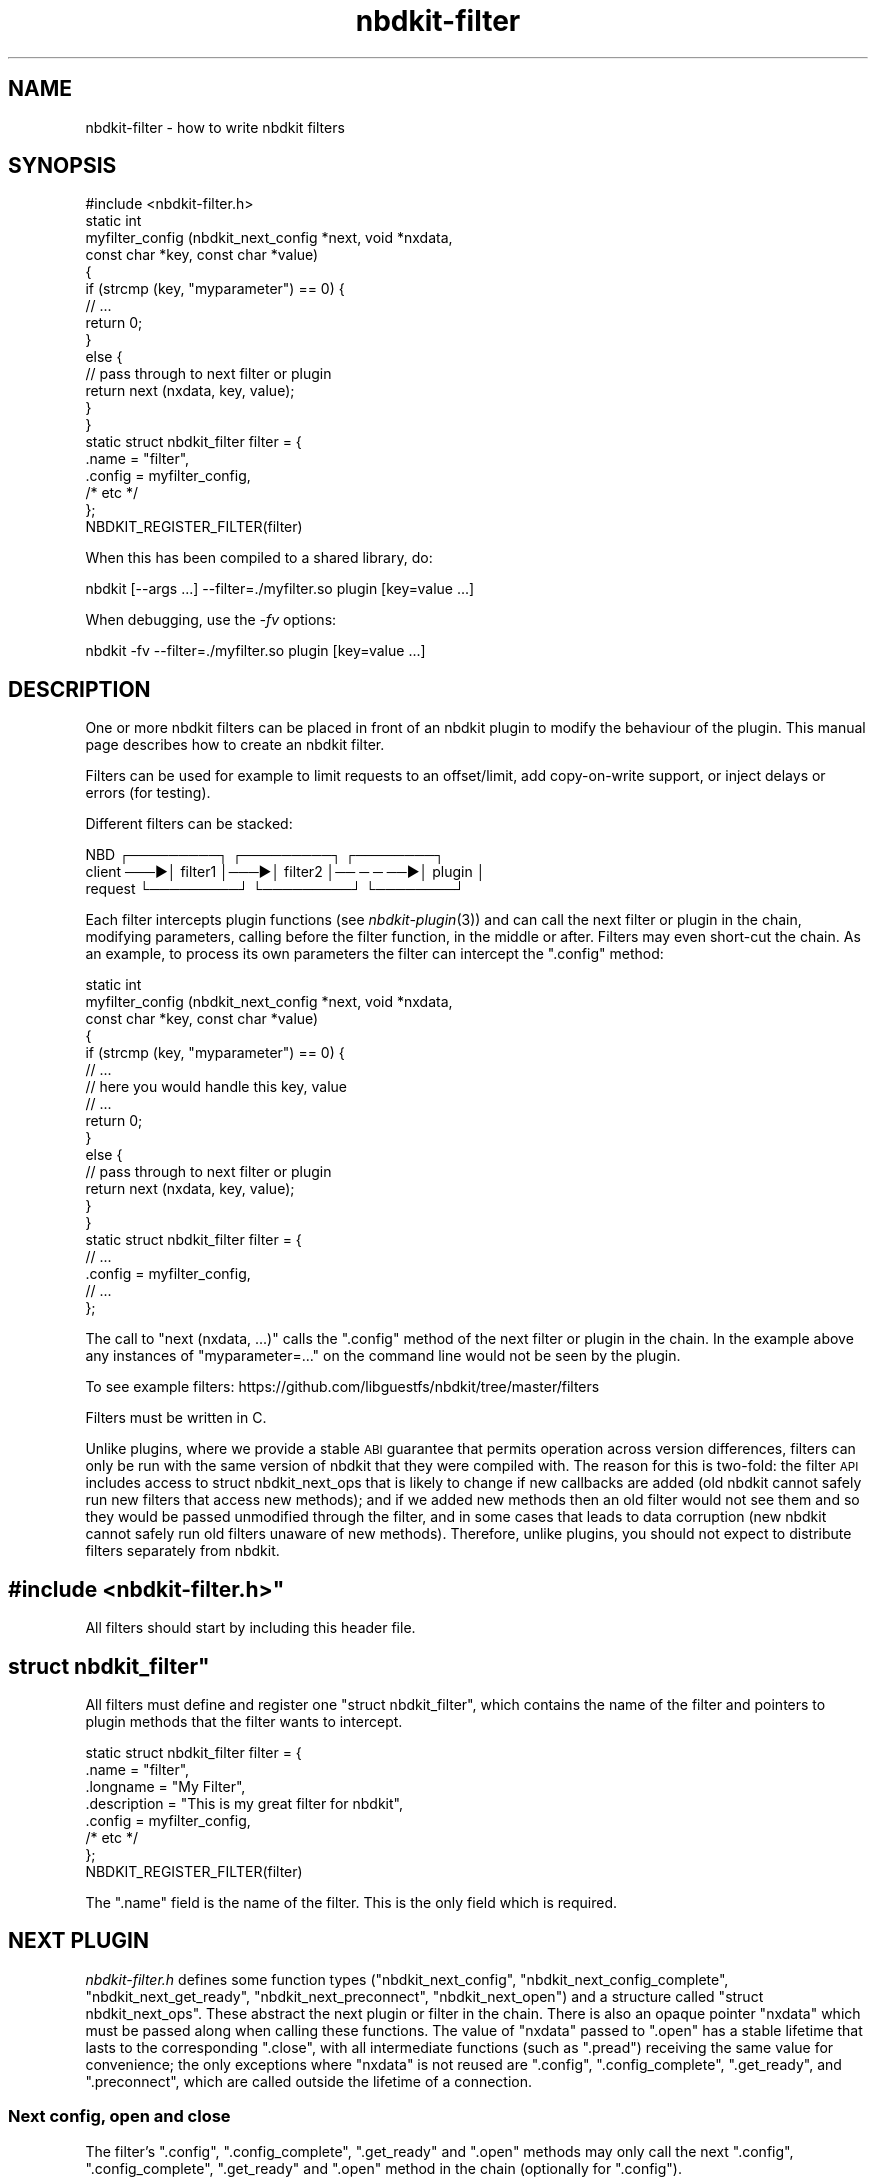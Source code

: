 .\" Automatically generated by Podwrapper::Man 1.21.8 (Pod::Simple 3.35)
.\"
.\" Standard preamble:
.\" ========================================================================
.de Sp \" Vertical space (when we can't use .PP)
.if t .sp .5v
.if n .sp
..
.de Vb \" Begin verbatim text
.ft CW
.nf
.ne \\$1
..
.de Ve \" End verbatim text
.ft R
.fi
..
.\" Set up some character translations and predefined strings.  \*(-- will
.\" give an unbreakable dash, \*(PI will give pi, \*(L" will give a left
.\" double quote, and \*(R" will give a right double quote.  \*(C+ will
.\" give a nicer C++.  Capital omega is used to do unbreakable dashes and
.\" therefore won't be available.  \*(C` and \*(C' expand to `' in nroff,
.\" nothing in troff, for use with C<>.
.tr \(*W-
.ds C+ C\v'-.1v'\h'-1p'\s-2+\h'-1p'+\s0\v'.1v'\h'-1p'
.ie n \{\
.    ds -- \(*W-
.    ds PI pi
.    if (\n(.H=4u)&(1m=24u) .ds -- \(*W\h'-12u'\(*W\h'-12u'-\" diablo 10 pitch
.    if (\n(.H=4u)&(1m=20u) .ds -- \(*W\h'-12u'\(*W\h'-8u'-\"  diablo 12 pitch
.    ds L" ""
.    ds R" ""
.    ds C` ""
.    ds C' ""
'br\}
.el\{\
.    ds -- \|\(em\|
.    ds PI \(*p
.    ds L" ``
.    ds R" ''
.    ds C`
.    ds C'
'br\}
.\"
.\" Escape single quotes in literal strings from groff's Unicode transform.
.ie \n(.g .ds Aq \(aq
.el       .ds Aq '
.\"
.\" If the F register is >0, we'll generate index entries on stderr for
.\" titles (.TH), headers (.SH), subsections (.SS), items (.Ip), and index
.\" entries marked with X<> in POD.  Of course, you'll have to process the
.\" output yourself in some meaningful fashion.
.\"
.\" Avoid warning from groff about undefined register 'F'.
.de IX
..
.if !\nF .nr F 0
.if \nF>0 \{\
.    de IX
.    tm Index:\\$1\t\\n%\t"\\$2"
..
.    if !\nF==2 \{\
.        nr % 0
.        nr F 2
.    \}
.\}
.\" ========================================================================
.\"
.IX Title "nbdkit-filter 3"
.TH nbdkit-filter 3 "2020-06-10" "nbdkit-1.21.8" "NBDKIT"
.\" For nroff, turn off justification.  Always turn off hyphenation; it makes
.\" way too many mistakes in technical documents.
.if n .ad l
.nh
.SH "NAME"
nbdkit\-filter \- how to write nbdkit filters
.SH "SYNOPSIS"
.IX Header "SYNOPSIS"
.Vb 1
\& #include <nbdkit\-filter.h>
\& 
\& static int
\& myfilter_config (nbdkit_next_config *next, void *nxdata,
\&                  const char *key, const char *value)
\& {
\&   if (strcmp (key, "myparameter") == 0) {
\&     // ...
\&     return 0;
\&   }
\&   else {
\&     // pass through to next filter or plugin
\&     return next (nxdata, key, value);
\&   }
\& }
\& 
\& static struct nbdkit_filter filter = {
\&   .name              = "filter",
\&   .config            = myfilter_config,
\&   /* etc */
\& };
\& 
\& NBDKIT_REGISTER_FILTER(filter)
.Ve
.PP
When this has been compiled to a shared library, do:
.PP
.Vb 1
\& nbdkit [\-\-args ...] \-\-filter=./myfilter.so plugin [key=value ...]
.Ve
.PP
When debugging, use the \fI\-fv\fR options:
.PP
.Vb 1
\& nbdkit \-fv \-\-filter=./myfilter.so plugin [key=value ...]
.Ve
.SH "DESCRIPTION"
.IX Header "DESCRIPTION"
One or more nbdkit filters can be placed in front of an nbdkit plugin
to modify the behaviour of the plugin.  This manual page describes how
to create an nbdkit filter.
.PP
Filters can be used for example to limit requests to an offset/limit,
add copy-on-write support, or inject delays or errors (for testing).
.PP
Different filters can be stacked:
.PP
.Vb 3
\&     NBD     ┌─────────┐    ┌─────────┐          ┌────────┐
\&  client ───▶│ filter1 │───▶│ filter2 │── ─ ─ ──▶│ plugin │
\& request     └─────────┘    └─────────┘          └────────┘
.Ve
.PP
Each filter intercepts plugin functions (see \fInbdkit\-plugin\fR\|(3)) and
can call the next filter or plugin in the chain, modifying parameters,
calling before the filter function, in the middle or after.  Filters
may even short-cut the chain.  As an example, to process its own
parameters the filter can intercept the \f(CW\*(C`.config\*(C'\fR method:
.PP
.Vb 10
\& static int
\& myfilter_config (nbdkit_next_config *next, void *nxdata,
\&                  const char *key, const char *value)
\& {
\&   if (strcmp (key, "myparameter") == 0) {
\&     // ...
\&     // here you would handle this key, value
\&     // ...
\&     return 0;
\&   }
\&   else {
\&     // pass through to next filter or plugin
\&     return next (nxdata, key, value);
\&   }
\& }
\& 
\& static struct nbdkit_filter filter = {
\&   // ...
\&   .config            = myfilter_config,
\&   // ...
\& };
.Ve
.PP
The call to \f(CW\*(C`next (nxdata, ...)\*(C'\fR calls the \f(CW\*(C`.config\*(C'\fR method of the
next filter or plugin in the chain.  In the example above any
instances of \f(CW\*(C`myparameter=...\*(C'\fR on the command line would not be seen
by the plugin.
.PP
To see example filters:
https://github.com/libguestfs/nbdkit/tree/master/filters
.PP
Filters must be written in C.
.PP
Unlike plugins, where we provide a stable \s-1ABI\s0 guarantee that permits
operation across version differences, filters can only be run with the
same version of nbdkit that they were compiled with.  The reason for
this is two-fold: the filter \s-1API\s0 includes access to struct
nbdkit_next_ops that is likely to change if new callbacks are added
(old nbdkit cannot safely run new filters that access new methods);
and if we added new methods then an old filter would not see them and
so they would be passed unmodified through the filter, and in some
cases that leads to data corruption (new nbdkit cannot safely run old
filters unaware of new methods).  Therefore, unlike plugins, you
should not expect to distribute filters separately from nbdkit.
.ie n .SH """#include <nbdkit\-filter.h>"""
.el .SH "\f(CW#include <nbdkit\-filter.h>\fP"
.IX Header "#include <nbdkit-filter.h>"
All filters should start by including this header file.
.ie n .SH """struct nbdkit_filter"""
.el .SH "\f(CWstruct nbdkit_filter\fP"
.IX Header "struct nbdkit_filter"
All filters must define and register one \f(CW\*(C`struct nbdkit_filter\*(C'\fR,
which contains the name of the filter and pointers to plugin methods
that the filter wants to intercept.
.PP
.Vb 7
\& static struct nbdkit_filter filter = {
\&   .name              = "filter",
\&   .longname          = "My Filter",
\&   .description       = "This is my great filter for nbdkit",
\&   .config            = myfilter_config,
\&   /* etc */
\& };
\& 
\& NBDKIT_REGISTER_FILTER(filter)
.Ve
.PP
The \f(CW\*(C`.name\*(C'\fR field is the name of the filter.  This is the only field
which is required.
.SH "NEXT PLUGIN"
.IX Header "NEXT PLUGIN"
\&\fInbdkit\-filter.h\fR defines some function types (\f(CW\*(C`nbdkit_next_config\*(C'\fR,
\&\f(CW\*(C`nbdkit_next_config_complete\*(C'\fR, \f(CW\*(C`nbdkit_next_get_ready\*(C'\fR,
\&\f(CW\*(C`nbdkit_next_preconnect\*(C'\fR, \f(CW\*(C`nbdkit_next_open\*(C'\fR) and a structure called
\&\f(CW\*(C`struct nbdkit_next_ops\*(C'\fR.  These abstract the next plugin or filter
in the chain.  There is also an opaque pointer \f(CW\*(C`nxdata\*(C'\fR which must be
passed along when calling these functions.  The value of \f(CW\*(C`nxdata\*(C'\fR
passed to \f(CW\*(C`.open\*(C'\fR has a stable lifetime that lasts to the
corresponding \f(CW\*(C`.close\*(C'\fR, with all intermediate functions (such as
\&\f(CW\*(C`.pread\*(C'\fR) receiving the same value for convenience; the only
exceptions where \f(CW\*(C`nxdata\*(C'\fR is not reused are \f(CW\*(C`.config\*(C'\fR,
\&\f(CW\*(C`.config_complete\*(C'\fR, \f(CW\*(C`.get_ready\*(C'\fR, and \f(CW\*(C`.preconnect\*(C'\fR, which are
called outside the lifetime of a connection.
.SS "Next config, open and close"
.IX Subsection "Next config, open and close"
The filter’s \f(CW\*(C`.config\*(C'\fR, \f(CW\*(C`.config_complete\*(C'\fR, \f(CW\*(C`.get_ready\*(C'\fR and
\&\f(CW\*(C`.open\*(C'\fR methods may only call the next \f(CW\*(C`.config\*(C'\fR,
\&\f(CW\*(C`.config_complete\*(C'\fR, \f(CW\*(C`.get_ready\*(C'\fR and \f(CW\*(C`.open\*(C'\fR method in the chain
(optionally for \f(CW\*(C`.config\*(C'\fR).
.PP
The filter’s \f(CW\*(C`.close\*(C'\fR method is called when an old connection closed,
and this has no \f(CW\*(C`next\*(C'\fR parameter because it cannot be
short-circuited.
.ie n .SS """next_ops"""
.el .SS "\f(CWnext_ops\fP"
.IX Subsection "next_ops"
The filter’s other methods like \f(CW\*(C`.prepare\*(C'\fR, \f(CW\*(C`.get_size\*(C'\fR, \f(CW\*(C`.pread\*(C'\fR
etc ― always called in the context of a connection ― are passed a
pointer to \f(CW\*(C`struct nbdkit_next_ops\*(C'\fR which contains a comparable set
of accessors to plugin methods that can be called during a connection.
The \f(CW\*(C`next_ops\*(C'\fR parameter is stable between \f(CW\*(C`.prepare\*(C'\fR and
\&\f(CW\*(C`.finalize\*(C'\fR; intermediate functions (such as \f(CW\*(C`.pread\*(C'\fR) receive the
same value for convenience.
.PP
It is possible for a filter to issue (for example) extra
\&\f(CW\*(C`next_ops\->pread\*(C'\fR calls in response to a single \f(CW\*(C`.pwrite\*(C'\fR call.
.PP
Note that the semantics of the functions in \f(CW\*(C`struct nbdkit_next_ops\*(C'\fR
are slightly different from what a plugin implements: for example,
when a plugin's \f(CW\*(C`.pread\*(C'\fR returns \-1 on error, the error value to
advertise to the client is implicit (via the plugin calling
\&\f(CW\*(C`nbdkit_set_error\*(C'\fR or setting \f(CW\*(C`errno\*(C'\fR), whereas
\&\f(CW\*(C`next_ops\->pread\*(C'\fR exposes this via an explicit parameter,
allowing a filter to learn or modify this error if desired.
.PP
There is also a \f(CW\*(C`next_ops\->reopen\*(C'\fR function which is used by
\&\fInbdkit\-retry\-filter\fR\|(3) to close and reopen the underlying plugin.
It should be used with caution because it is difficult to use safely.
.SS "Other considerations"
.IX Subsection "Other considerations"
You can modify parameters when you call the \f(CW\*(C`next\*(C'\fR function.  However
be careful when modifying strings because for some methods
(eg. \f(CW\*(C`.config\*(C'\fR) the plugin may save the string pointer that you pass
along.  So you may have to ensure that the string is not freed for the
lifetime of the server.
.PP
Note that if your filter registers a callback but in that callback it
doesn't call the \f(CW\*(C`next\*(C'\fR function then the corresponding method in the
plugin will never be called.  In particular, your \f(CW\*(C`.open\*(C'\fR method, if
you have one, \fBmust\fR call the \f(CW\*(C`.next\*(C'\fR method.
.SH "CALLBACKS"
.IX Header "CALLBACKS"
\&\f(CW\*(C`struct nbdkit_filter\*(C'\fR has some static fields describing the filter
and optional callback functions which can be used to intercept plugin
methods.
.ie n .SS """.name"""
.el .SS "\f(CW.name\fP"
.IX Subsection ".name"
.Vb 1
\& const char *name;
.Ve
.PP
This field (a string) is required, and \fBmust\fR contain only \s-1ASCII\s0
alphanumeric characters and be unique amongst all filters.
.ie n .SS """.longname"""
.el .SS "\f(CW.longname\fP"
.IX Subsection ".longname"
.Vb 1
\& const char *longname;
.Ve
.PP
An optional free text name of the filter.  This field is used in error
messages.
.ie n .SS """.description"""
.el .SS "\f(CW.description\fP"
.IX Subsection ".description"
.Vb 1
\& const char *description;
.Ve
.PP
An optional multi-line description of the filter.
.ie n .SS """.load"""
.el .SS "\f(CW.load\fP"
.IX Subsection ".load"
.Vb 1
\& void load (void);
.Ve
.PP
This is called once just after the filter is loaded into memory.  You
can use this to perform any global initialization needed by the
filter.
.ie n .SS """.unload"""
.el .SS "\f(CW.unload\fP"
.IX Subsection ".unload"
.Vb 1
\& void unload (void);
.Ve
.PP
This may be called once just before the filter is unloaded from
memory.  Note that it's not guaranteed that \f(CW\*(C`.unload\*(C'\fR will always be
called (eg. the server might be killed or segfault), so you should try
to make the filter as robust as possible by not requiring cleanup.
See also \*(L"\s-1SHUTDOWN\*(R"\s0 in \fInbdkit\-plugin\fR\|(3).
.ie n .SS """.config"""
.el .SS "\f(CW.config\fP"
.IX Subsection ".config"
.Vb 2
\& int (*config) (nbdkit_next_config *next, void *nxdata,
\&                const char *key, const char *value);
.Ve
.PP
This intercepts the plugin \f(CW\*(C`.config\*(C'\fR method and can be used by the
filter to parse its own command line parameters.  You should try to
make sure that command line parameter keys that the filter uses do not
conflict with ones that could be used by a plugin.
.PP
If there is an error, \f(CW\*(C`.config\*(C'\fR should call \f(CW\*(C`nbdkit_error\*(C'\fR with an
error message and return \f(CW\*(C`\-1\*(C'\fR.
.ie n .SS """.config_complete"""
.el .SS "\f(CW.config_complete\fP"
.IX Subsection ".config_complete"
.Vb 1
\& int (*config_complete) (nbdkit_next_config_complete *next, void *nxdata);
.Ve
.PP
This intercepts the plugin \f(CW\*(C`.config_complete\*(C'\fR method and can be used
to ensure that all parameters needed by the filter were supplied on
the command line.
.PP
If there is an error, \f(CW\*(C`.config_complete\*(C'\fR should call \f(CW\*(C`nbdkit_error\*(C'\fR
with an error message and return \f(CW\*(C`\-1\*(C'\fR.
.ie n .SS """.config_help"""
.el .SS "\f(CW.config_help\fP"
.IX Subsection ".config_help"
.Vb 1
\& const char *config_help;
.Ve
.PP
This optional multi-line help message should summarize any
\&\f(CW\*(C`key=value\*(C'\fR parameters that it takes.  It does \fInot\fR need to repeat
what already appears in \f(CW\*(C`.description\*(C'\fR.
.PP
If the filter doesn't take any config parameters you should probably
omit this.
.ie n .SS """.thread_model"""
.el .SS "\f(CW.thread_model\fP"
.IX Subsection ".thread_model"
.Vb 1
\& int (*thread_model) (void);
.Ve
.PP
Filters may tighten (but not relax) the thread model of the plugin, by
defining this callback.  Note that while plugins use a compile-time
definition of \f(CW\*(C`THREAD_MODEL\*(C'\fR, filters do not need to declare a model
at compile time; instead, this callback is called after
\&\f(CW\*(C`.config_complete\*(C'\fR and before any connections are created.  See
\&\*(L"\s-1THREADS\*(R"\s0 in \fInbdkit\-plugin\fR\|(3) for a discussion of thread models.
.PP
The final thread model used by nbdkit is the smallest (ie. most
serialized) out of all the filters and the plugin, and applies for all
connections.  Requests for a model larger than permitted by the plugin
are silently ignored. It is acceptable for decisions made during
\&\f(CW\*(C`.config\*(C'\fR and \f(CW\*(C`.config_complete\*(C'\fR to determine which model to
request.
.PP
This callback is optional; if it is not present, the filter must be
written to handle fully parallel requests, including when multiple
requests are issued in parallel on the same connection, similar to a
plugin requesting \f(CW\*(C`NBDKIT_THREAD_MODEL_PARALLEL\*(C'\fR.  This ensures the
filter doesn't slow down other filters or plugins.
.PP
If there is an error, \f(CW\*(C`.thread_model\*(C'\fR should call \f(CW\*(C`nbdkit_error\*(C'\fR
with an error message and return \f(CW\*(C`\-1\*(C'\fR.
.ie n .SS """.get_ready"""
.el .SS "\f(CW.get_ready\fP"
.IX Subsection ".get_ready"
.Vb 1
\& int (*get_ready) (nbdkit_next_get_ready *next, void *nxdata);
.Ve
.PP
This intercepts the plugin \f(CW\*(C`.get_ready\*(C'\fR method and can be used by the
filter to get ready to serve requests.
.PP
If there is an error, \f(CW\*(C`.get_ready\*(C'\fR should call \f(CW\*(C`nbdkit_error\*(C'\fR with
an error message and return \f(CW\*(C`\-1\*(C'\fR.
.ie n .SS """.preconnect"""
.el .SS "\f(CW.preconnect\fP"
.IX Subsection ".preconnect"
.Vb 2
\& int (*preconnect) (nbdkit_next_preconnect *next, void *nxdata,
\&                    int readonly);
.Ve
.PP
This intercepts the plugin \f(CW\*(C`.preconnect\*(C'\fR method and can be used to
filter access to the server.
.PP
If there is an error, \f(CW\*(C`.preconnect\*(C'\fR should call \f(CW\*(C`nbdkit_error\*(C'\fR with
an error message and return \f(CW\*(C`\-1\*(C'\fR.
.ie n .SS """.open"""
.el .SS "\f(CW.open\fP"
.IX Subsection ".open"
.Vb 2
\& void * (*open) (nbdkit_next_open *next, void *nxdata,
\&                 int readonly);
.Ve
.PP
This is called when a new client connection is opened and can be used
to allocate any per-connection data structures needed by the filter.
The handle (which is not the same as the plugin handle) is passed back
to other filter callbacks and could be freed in the \f(CW\*(C`.close\*(C'\fR
callback.
.PP
Note that the handle is completely opaque to nbdkit, but it must not
be \s-1NULL.\s0  If you don't need to use a handle, return
\&\f(CW\*(C`NBDKIT_HANDLE_NOT_NEEDED\*(C'\fR which is a static non-NULL pointer.
.PP
If there is an error, \f(CW\*(C`.open\*(C'\fR should call \f(CW\*(C`nbdkit_error\*(C'\fR with an
error message and return \f(CW\*(C`NULL\*(C'\fR.
.PP
This callback is optional, but if provided, it must call \f(CW\*(C`next\*(C'\fR,
passing a value for \f(CW\*(C`readonly\*(C'\fR according to how the filter plans to
use the plugin.  Typically, the filter passes the same value as it
received, or passes true to provide a writable layer on top of a
read-only backend.  However, it is also acceptable to attempt write
access to the plugin even if this filter is readonly, such as when a
file system mounted read-only still requires write access to the
underlying device in case a journal needs to be replayed for
consistency as part of the mounting process.  The filter should
generally call \f(CW\*(C`next\*(C'\fR as its first step, to allocate from the plugin
outwards, so that \f(CW\*(C`.close\*(C'\fR running from the outer filter to the
plugin will be in reverse.
.ie n .SS """.close"""
.el .SS "\f(CW.close\fP"
.IX Subsection ".close"
.Vb 1
\& void (*close) (void *handle);
.Ve
.PP
This is called when the client closes the connection.  It should clean
up any per-connection resources used by the filter.  It is called
beginning with the outermost filter and ending with the plugin (the
opposite order of \f(CW\*(C`.open\*(C'\fR if all filters call \f(CW\*(C`next\*(C'\fR first),
although this order technically does not matter since the callback
cannot report failures or access the underlying plugin.
.ie n .SS """.prepare"""
.el .SS "\f(CW.prepare\fP"
.IX Subsection ".prepare"
.ie n .SS """.finalize"""
.el .SS "\f(CW.finalize\fP"
.IX Subsection ".finalize"
.Vb 4
\&  int (*prepare) (struct nbdkit_next_ops *next_ops, void *nxdata,
\&                  void *handle, int readonly);
\&  int (*finalize) (struct nbdkit_next_ops *next_ops, void *nxdata,
\&                   void *handle);
.Ve
.PP
These two methods can be used to perform any necessary operations just
after opening the connection (\f(CW\*(C`.prepare\*(C'\fR) or just before closing the
connection (\f(CW\*(C`.finalize\*(C'\fR).
.PP
For example if you need to scan the underlying disk to check for a
partition table, you could do it in your \f(CW\*(C`.prepare\*(C'\fR method (calling
the plugin's \f(CW\*(C`.pread\*(C'\fR method via \f(CW\*(C`next_ops\*(C'\fR).  Or if you need to
cleanly update superblock data in the image on close you can do it in
your \f(CW\*(C`.finalize\*(C'\fR method (calling the plugin's \f(CW\*(C`.pwrite\*(C'\fR method).
Doing these things in the filter's \f(CW\*(C`.open\*(C'\fR or \f(CW\*(C`.close\*(C'\fR method is not
possible.
.PP
For \f(CW\*(C`.prepare\*(C'\fR, the value of \f(CW\*(C`readonly\*(C'\fR is the same as was passed to
\&\f(CW\*(C`.open\*(C'\fR, declaring how this filter will be used.
.PP
There is no \f(CW\*(C`next_ops\->prepare\*(C'\fR or \f(CW\*(C`next_ops\->finalize\*(C'\fR.
Unlike other filter methods, prepare and finalize are not chained
through the \f(CW\*(C`next_ops\*(C'\fR structure.  Instead the core nbdkit server
calls the prepare and finalize methods of all filters.  Prepare
methods are called starting with the filter closest to the plugin and
proceeding outwards (matching the order of \f(CW\*(C`.open\*(C'\fR if all filters
call \f(CW\*(C`next\*(C'\fR before doing anything locally).  Finalize methods are
called in the reverse order of prepare methods, with the outermost
filter first (and matching the order of \f(CW\*(C`.close\*(C'\fR), and only if the
prepare method succeeded.
.PP
If there is an error, both callbacks should call \f(CW\*(C`nbdkit_error\*(C'\fR with
an error message and return \f(CW\*(C`\-1\*(C'\fR.  An error in \f(CW\*(C`.prepare\*(C'\fR is
reported to the client, but leaves the connection open (a client may
try again with a different export name, for example); while an error
in \f(CW\*(C`.finalize\*(C'\fR forces the client to disconnect.
.ie n .SS """.get_size"""
.el .SS "\f(CW.get_size\fP"
.IX Subsection ".get_size"
.Vb 2
\& int64_t (*get_size) (struct nbdkit_next_ops *next_ops, void *nxdata,
\&                      void *handle);
.Ve
.PP
This intercepts the plugin \f(CW\*(C`.get_size\*(C'\fR method and can be used to read
or modify the apparent size of the block device that the \s-1NBD\s0 client
will see.
.PP
The returned size must be ≥ 0.  If there is an error, \f(CW\*(C`.get_size\*(C'\fR
should call \f(CW\*(C`nbdkit_error\*(C'\fR with an error message and return \f(CW\*(C`\-1\*(C'\fR.
This function is only called once per connection and cached by nbdkit.
Similarly, repeated calls to \f(CW\*(C`next_ops\->get_size\*(C'\fR will return a
cached value.
.ie n .SS """.can_write"""
.el .SS "\f(CW.can_write\fP"
.IX Subsection ".can_write"
.ie n .SS """.can_flush"""
.el .SS "\f(CW.can_flush\fP"
.IX Subsection ".can_flush"
.ie n .SS """.is_rotational"""
.el .SS "\f(CW.is_rotational\fP"
.IX Subsection ".is_rotational"
.ie n .SS """.can_trim"""
.el .SS "\f(CW.can_trim\fP"
.IX Subsection ".can_trim"
.ie n .SS """.can_zero"""
.el .SS "\f(CW.can_zero\fP"
.IX Subsection ".can_zero"
.ie n .SS """.can_fast_zero"""
.el .SS "\f(CW.can_fast_zero\fP"
.IX Subsection ".can_fast_zero"
.ie n .SS """.can_extents"""
.el .SS "\f(CW.can_extents\fP"
.IX Subsection ".can_extents"
.ie n .SS """.can_fua"""
.el .SS "\f(CW.can_fua\fP"
.IX Subsection ".can_fua"
.ie n .SS """.can_multi_conn"""
.el .SS "\f(CW.can_multi_conn\fP"
.IX Subsection ".can_multi_conn"
.ie n .SS """.can_cache"""
.el .SS "\f(CW.can_cache\fP"
.IX Subsection ".can_cache"
.Vb 10
\& int (*can_write) (struct nbdkit_next_ops *next_ops, void *nxdata,
\&                   void *handle);
\& int (*can_flush) (struct nbdkit_next_ops *next_ops, void *nxdata,
\&                   void *handle);
\& int (*is_rotational) (struct nbdkit_next_ops *next_ops,
\&                       void *nxdata,
\&                       void *handle);
\& int (*can_trim) (struct nbdkit_next_ops *next_ops, void *nxdata,
\&                  void *handle);
\& int (*can_zero) (struct nbdkit_next_ops *next_ops, void *nxdata,
\&                  void *handle);
\& int (*can_fast_zero) (struct nbdkit_next_ops *next_ops, void *nxdata,
\&                       void *handle);
\& int (*can_extents) (struct nbdkit_next_ops *next_ops, void *nxdata,
\&                     void *handle);
\& int (*can_fua) (struct nbdkit_next_ops *next_ops, void *nxdata,
\&                 void *handle);
\& int (*can_multi_conn) (struct nbdkit_next_ops *next_ops, void *nxdata,
\&                        void *handle);
\& int (*can_cache) (struct nbdkit_next_ops *next_ops, void *nxdata,
\&                   void *handle);
.Ve
.PP
These intercept the corresponding plugin methods, and control feature
bits advertised to the client.
.PP
Of note, the semantics of \f(CW\*(C`.can_zero\*(C'\fR callback in the filter are
slightly different from the plugin, and must be one of three success
values visible only to filters:
.ie n .IP """NBDKIT_ZERO_NONE""" 4
.el .IP "\f(CWNBDKIT_ZERO_NONE\fR" 4
.IX Item "NBDKIT_ZERO_NONE"
Completely suppress advertisement of write zero support (this can only
be done from filters, not plugins).
.ie n .IP """NBDKIT_ZERO_EMULATE""" 4
.el .IP "\f(CWNBDKIT_ZERO_EMULATE\fR" 4
.IX Item "NBDKIT_ZERO_EMULATE"
Inform nbdkit that write zeroes should immediately fall back to
\&\f(CW\*(C`.pwrite\*(C'\fR emulation without trying \f(CW\*(C`.zero\*(C'\fR (this value is returned
by \f(CW\*(C`next_ops\->can_zero\*(C'\fR if the plugin returned false in its
\&\f(CW\*(C`.can_zero\*(C'\fR).
.ie n .IP """NBDKIT_ZERO_NATIVE""" 4
.el .IP "\f(CWNBDKIT_ZERO_NATIVE\fR" 4
.IX Item "NBDKIT_ZERO_NATIVE"
Inform nbdkit that write zeroes should attempt to use \f(CW\*(C`.zero\*(C'\fR,
although it may still fall back to \f(CW\*(C`.pwrite\*(C'\fR emulation for \f(CW\*(C`ENOTSUP\*(C'\fR
or \f(CW\*(C`EOPNOTSUPP\*(C'\fR failures (this value is returned by
\&\f(CW\*(C`next_ops\->can_zero\*(C'\fR if the plugin returned true in its
\&\f(CW\*(C`.can_zero\*(C'\fR).
.PP
Remember that most of the feature check functions return merely a
boolean success value, while \f(CW\*(C`.can_zero\*(C'\fR, \f(CW\*(C`.can_fua\*(C'\fR and
\&\f(CW\*(C`.can_cache\*(C'\fR have three success values.
.PP
The difference between \f(CW\*(C`.can_fua\*(C'\fR values may affect choices made in
the filter: when splitting a write request that requested \s-1FUA\s0 from the
client, if \f(CW\*(C`next_ops\->can_fua\*(C'\fR returns \f(CW\*(C`NBDKIT_FUA_NATIVE\*(C'\fR, then
the filter should pass the \s-1FUA\s0 flag on to each sub-request; while if
it is known that \s-1FUA\s0 is emulated by a flush because of a return of
\&\f(CW\*(C`NBDKIT_FUA_EMULATE\*(C'\fR, it is more efficient to only flush once after
all sub-requests have completed (often by passing \f(CW\*(C`NBDKIT_FLAG_FUA\*(C'\fR
on to only the final sub-request, or by dropping the flag and ending
with a direct call to \f(CW\*(C`next_ops\->flush\*(C'\fR).
.PP
If there is an error, the callback should call \f(CW\*(C`nbdkit_error\*(C'\fR with an
error message and return \f(CW\*(C`\-1\*(C'\fR.  These functions are called at most
once per connection and cached by nbdkit. Similarly, repeated calls to
any of the \f(CW\*(C`next_ops\*(C'\fR counterparts will return a cached value; by
calling into the plugin during \f(CW\*(C`.prepare\*(C'\fR, you can ensure that later
use of the cached values during data commands like <.pwrite> will not
fail.
.ie n .SS """.pread"""
.el .SS "\f(CW.pread\fP"
.IX Subsection ".pread"
.Vb 3
\& int (*pread) (struct nbdkit_next_ops *next_ops, void *nxdata,
\&               void *handle, void *buf, uint32_t count, uint64_t offset,
\&               uint32_t flags, int *err);
.Ve
.PP
This intercepts the plugin \f(CW\*(C`.pread\*(C'\fR method and can be used to read or
modify data read by the plugin.
.PP
The parameter \f(CW\*(C`flags\*(C'\fR exists in case of future \s-1NBD\s0 protocol
extensions; at this time, it will be 0 on input, and the filter should
not pass any flags to \f(CW\*(C`next_ops\->pread\*(C'\fR.
.PP
If there is an error (including a short read which couldn't be
recovered from), \f(CW\*(C`.pread\*(C'\fR should call \f(CW\*(C`nbdkit_error\*(C'\fR with an error
message \fBand\fR return \-1 with \f(CW\*(C`err\*(C'\fR set to the positive errno value
to return to the client.
.ie n .SS """.pwrite"""
.el .SS "\f(CW.pwrite\fP"
.IX Subsection ".pwrite"
.Vb 4
\& int (*pwrite) (struct nbdkit_next_ops *next_ops, void *nxdata,
\&                void *handle,
\&                const void *buf, uint32_t count, uint64_t offset,
\&                uint32_t flags, int *err);
.Ve
.PP
This intercepts the plugin \f(CW\*(C`.pwrite\*(C'\fR method and can be used to modify
data written by the plugin.
.PP
This function will not be called if \f(CW\*(C`.can_write\*(C'\fR returned false; in
turn, the filter should not call \f(CW\*(C`next_ops\->pwrite\*(C'\fR if
\&\f(CW\*(C`next_ops\->can_write\*(C'\fR did not return true.
.PP
The parameter \f(CW\*(C`flags\*(C'\fR may include \f(CW\*(C`NBDKIT_FLAG_FUA\*(C'\fR on input based
on the result of \f(CW\*(C`.can_fua\*(C'\fR.  In turn, the filter should only pass
\&\f(CW\*(C`NBDKIT_FLAG_FUA\*(C'\fR on to \f(CW\*(C`next_ops\->pwrite\*(C'\fR if
\&\f(CW\*(C`next_ops\->can_fua\*(C'\fR returned a positive value.
.PP
If there is an error (including a short write which couldn't be
recovered from), \f(CW\*(C`.pwrite\*(C'\fR should call \f(CW\*(C`nbdkit_error\*(C'\fR with an error
message \fBand\fR return \-1 with \f(CW\*(C`err\*(C'\fR set to the positive errno value
to return to the client.
.ie n .SS """.flush"""
.el .SS "\f(CW.flush\fP"
.IX Subsection ".flush"
.Vb 2
\& int (*flush) (struct nbdkit_next_ops *next_ops, void *nxdata,
\&               void *handle, uint32_t flags, int *err);
.Ve
.PP
This intercepts the plugin \f(CW\*(C`.flush\*(C'\fR method and can be used to modify
flush requests.
.PP
This function will not be called if \f(CW\*(C`.can_flush\*(C'\fR returned false; in
turn, the filter should not call \f(CW\*(C`next_ops\->flush\*(C'\fR if
\&\f(CW\*(C`next_ops\->can_flush\*(C'\fR did not return true.
.PP
The parameter \f(CW\*(C`flags\*(C'\fR exists in case of future \s-1NBD\s0 protocol
extensions; at this time, it will be 0 on input, and the filter should
not pass any flags to \f(CW\*(C`next_ops\->flush\*(C'\fR.
.PP
If there is an error, \f(CW\*(C`.flush\*(C'\fR should call \f(CW\*(C`nbdkit_error\*(C'\fR with an
error message \fBand\fR return \-1 with \f(CW\*(C`err\*(C'\fR set to the positive errno
value to return to the client.
.ie n .SS """.trim"""
.el .SS "\f(CW.trim\fP"
.IX Subsection ".trim"
.Vb 3
\& int (*trim) (struct nbdkit_next_ops *next_ops, void *nxdata,
\&              void *handle, uint32_t count, uint64_t offset,
\&              uint32_t flags, int *err);
.Ve
.PP
This intercepts the plugin \f(CW\*(C`.trim\*(C'\fR method and can be used to modify
trim requests.
.PP
This function will not be called if \f(CW\*(C`.can_trim\*(C'\fR returned false; in
turn, the filter should not call \f(CW\*(C`next_ops\->trim\*(C'\fR if
\&\f(CW\*(C`next_ops\->can_trim\*(C'\fR did not return true.
.PP
The parameter \f(CW\*(C`flags\*(C'\fR may include \f(CW\*(C`NBDKIT_FLAG_FUA\*(C'\fR on input based
on the result of \f(CW\*(C`.can_fua\*(C'\fR.  In turn, the filter should only pass
\&\f(CW\*(C`NBDKIT_FLAG_FUA\*(C'\fR on to \f(CW\*(C`next_ops\->trim\*(C'\fR if
\&\f(CW\*(C`next_ops\->can_fua\*(C'\fR returned a positive value.
.PP
If there is an error, \f(CW\*(C`.trim\*(C'\fR should call \f(CW\*(C`nbdkit_error\*(C'\fR with an
error message \fBand\fR return \-1 with \f(CW\*(C`err\*(C'\fR set to the positive errno
value to return to the client.
.ie n .SS """.zero"""
.el .SS "\f(CW.zero\fP"
.IX Subsection ".zero"
.Vb 3
\& int (*zero) (struct nbdkit_next_ops *next_ops, void *nxdata,
\&              void *handle, uint32_t count, uint64_t offset, uint32_t flags,
\&              int *err);
.Ve
.PP
This intercepts the plugin \f(CW\*(C`.zero\*(C'\fR method and can be used to modify
zero requests.
.PP
This function will not be called if \f(CW\*(C`.can_zero\*(C'\fR returned
\&\f(CW\*(C`NBDKIT_ZERO_NONE\*(C'\fR; in turn, the filter should not call
\&\f(CW\*(C`next_ops\->zero\*(C'\fR if \f(CW\*(C`next_ops\->can_zero\*(C'\fR returned
\&\f(CW\*(C`NBDKIT_ZERO_NONE\*(C'\fR.
.PP
On input, the parameter \f(CW\*(C`flags\*(C'\fR may include \f(CW\*(C`NBDKIT_FLAG_MAY_TRIM\*(C'\fR
unconditionally, \f(CW\*(C`NBDKIT_FLAG_FUA\*(C'\fR based on the result of
\&\f(CW\*(C`.can_fua\*(C'\fR, and \f(CW\*(C`NBDKIT_FLAG_FAST_ZERO\*(C'\fR based on the result of
\&\f(CW\*(C`.can_fast_zero\*(C'\fR.  In turn, the filter may pass
\&\f(CW\*(C`NBDKIT_FLAG_MAY_TRIM\*(C'\fR unconditionally, but should only pass
\&\f(CW\*(C`NBDKIT_FLAG_FUA\*(C'\fR or \f(CW\*(C`NBDKIT_FLAG_FAST_ZERO\*(C'\fR on to
\&\f(CW\*(C`next_ops\->zero\*(C'\fR if the corresponding \f(CW\*(C`next_ops\->can_fua\*(C'\fR or
\&\f(CW\*(C`next_ops\->can_fast_zero\*(C'\fR returned a positive value.
.PP
Note that unlike the plugin \f(CW\*(C`.zero\*(C'\fR which is permitted to fail with
\&\f(CW\*(C`ENOTSUP\*(C'\fR or \f(CW\*(C`EOPNOTSUPP\*(C'\fR to force a fallback to \f(CW\*(C`.pwrite\*(C'\fR, the
function \f(CW\*(C`next_ops\->zero\*(C'\fR will not fail with \f(CW\*(C`err\*(C'\fR set to
\&\f(CW\*(C`ENOTSUP\*(C'\fR or \f(CW\*(C`EOPNOTSUPP\*(C'\fR unless \f(CW\*(C`NBDKIT_FLAG_FAST_ZERO\*(C'\fR was used,
because otherwise the fallback has already taken place.
.PP
If there is an error, \f(CW\*(C`.zero\*(C'\fR should call \f(CW\*(C`nbdkit_error\*(C'\fR with an
error message \fBand\fR return \-1 with \f(CW\*(C`err\*(C'\fR set to the positive errno
value to return to the client.  The filter should not fail with
\&\f(CW\*(C`ENOTSUP\*(C'\fR or \f(CW\*(C`EOPNOTSUPP\*(C'\fR unless \f(CW\*(C`flags\*(C'\fR includes
\&\f(CW\*(C`NBDKIT_FLAG_FAST_ZERO\*(C'\fR (while plugins have automatic fallback to
\&\f(CW\*(C`.pwrite\*(C'\fR, filters do not).
.ie n .SS """.extents"""
.el .SS "\f(CW.extents\fP"
.IX Subsection ".extents"
.Vb 4
\& int (*extents) (struct nbdkit_next_ops *next_ops, void *nxdata,
\&                 void *handle, uint32_t count, uint64_t offset, uint32_t flags,
\&                 struct nbdkit_extents *extents,
\&                 int *err);
.Ve
.PP
This intercepts the plugin \f(CW\*(C`.extents\*(C'\fR method and can be used to
modify extent requests.
.PP
This function will not be called if \f(CW\*(C`.can_extents\*(C'\fR returned false; in
turn, the filter should not call \f(CW\*(C`next_ops\->extents\*(C'\fR if
\&\f(CW\*(C`next_ops\->can_extents\*(C'\fR did not return true.
.PP
It is possible for filters to transform the extents list received back
from the layer below.  Without error checking it would look like this:
.PP
.Vb 6
\& myfilter_extents (..., uint32_t count, uint64_t offset, ...)
\& {
\&   size_t i;
\&   struct nbdkit_extents *extents2;
\&   struct nbdkit_extent e;
\&   int64_t size;
\&
\&   size = next_ops\->get_size (nxdata);
\&   extents2 = nbdkit_extents_new (offset + shift, size);
\&   next_ops\->extents (nxdata, count, offset + shift, flags, extents2, err);
\&   for (i = 0; i < nbdkit_extents_count (extents2); ++i) {
\&     e = nbdkit_get_extent (extents2, i);
\&     e.offset \-= shift;
\&     nbdkit_add_extent (extents, e.offset, e.length, e.type);
\&   }
\&   nbdkit_extents_free (extents2);
\& }
.Ve
.PP
If there is an error, \f(CW\*(C`.extents\*(C'\fR should call \f(CW\*(C`nbdkit_error\*(C'\fR with an
error message \fBand\fR return \-1 with \f(CW\*(C`err\*(C'\fR set to the positive errno
value to return to the client.
.PP
\fIAllocating and freeing nbdkit_extents list\fR
.IX Subsection "Allocating and freeing nbdkit_extents list"
.PP
Two functions are provided to filters only for allocating and freeing
the map:
.PP
.Vb 1
\& struct nbdkit_extents *nbdkit_extents_new (uint64_t start, uint64_t end);
.Ve
.PP
Allocates and returns a new, empty extents list.  The \f(CW\*(C`start\*(C'\fR
parameter is the start of the range described in the list, and the
\&\f(CW\*(C`end\*(C'\fR parameter is the offset of the byte beyond the end.  Normally
you would pass in \f(CW\*(C`offset\*(C'\fR as the start and the size of the plugin as
the end, but for filters which adjust offsets, they should pass in the
adjusted offset.
.PP
On error this function can return \f(CW\*(C`NULL\*(C'\fR.  In this case it calls
\&\f(CW\*(C`nbdkit_error\*(C'\fR and/or \f(CW\*(C`nbdkit_set_error\*(C'\fR as required.  \f(CW\*(C`errno\*(C'\fR will
be set to a suitable value.
.PP
.Vb 1
\& void nbdkit_extents_free (struct nbdkit_extents *);
.Ve
.PP
Frees an existing extents list.
.PP
\fIIterating over nbdkit_extents list\fR
.IX Subsection "Iterating over nbdkit_extents list"
.PP
Two functions are provided to filters only to iterate over the extents
in order:
.PP
.Vb 1
\& size_t nbdkit_extents_count (const struct nbdkit_extents *);
.Ve
.PP
Returns the number of extents in the list.
.PP
.Vb 7
\& struct nbdkit_extent {
\&   uint64_t offset;
\&   uint64_t length;
\&   uint32_t type;
\& };
\& struct nbdkit_extent nbdkit_get_extent (const struct nbdkit_extents *,
\&                                         size_t i);
.Ve
.PP
Returns a copy of the \f(CW\*(C`i\*(C'\fR'th extent.
.ie n .SS """.cache"""
.el .SS "\f(CW.cache\fP"
.IX Subsection ".cache"
.Vb 3
\& int (*cache) (struct nbdkit_next_ops *next_ops, void *nxdata,
\&               void *handle, uint32_t count, uint64_t offset,
\&               uint32_t flags, int *err);
.Ve
.PP
This intercepts the plugin \f(CW\*(C`.cache\*(C'\fR method and can be used to modify
cache requests.
.PP
This function will not be called if \f(CW\*(C`.can_cache\*(C'\fR returned
\&\f(CW\*(C`NBDKIT_CACHE_NONE\*(C'\fR or \f(CW\*(C`NBDKIT_CACHE_EMULATE\*(C'\fR; in turn, the filter
should not call \f(CW\*(C`next_ops\->cache\*(C'\fR unless
\&\f(CW\*(C`next_ops\->can_cache\*(C'\fR returned \f(CW\*(C`NBDKIT_CACHE_NATIVE\*(C'\fR.
.PP
The parameter \f(CW\*(C`flags\*(C'\fR exists in case of future \s-1NBD\s0 protocol
extensions; at this time, it will be 0 on input, and the filter should
not pass any flags to \f(CW\*(C`next_ops\->cache\*(C'\fR.
.PP
If there is an error, \f(CW\*(C`.cache\*(C'\fR should call \f(CW\*(C`nbdkit_error\*(C'\fR with an
error message \fBand\fR return \-1 with \f(CW\*(C`err\*(C'\fR set to the positive errno
value to return to the client.
.SH "ERROR HANDLING"
.IX Header "ERROR HANDLING"
If there is an error in the filter itself, the filter should call
\&\f(CW\*(C`nbdkit_error\*(C'\fR to report an error message.  If the callback is
involved in serving data, the explicit \f(CW\*(C`err\*(C'\fR parameter determines the
error code that will be sent to the client; other callbacks should
return the appropriate error indication, eg. \f(CW\*(C`NULL\*(C'\fR or \f(CW\*(C`\-1\*(C'\fR.
.PP
\&\f(CW\*(C`nbdkit_error\*(C'\fR has the following prototype and works like
\&\fIprintf\fR\|(3):
.PP
.Vb 2
\& void nbdkit_error (const char *fs, ...);
\& void nbdkit_verror (const char *fs, va_list args);
.Ve
.PP
For convenience, \f(CW\*(C`nbdkit_error\*(C'\fR preserves the value of \f(CW\*(C`errno\*(C'\fR, and
also supports the glibc extension of a single \f(CW%m\fR in a format string
expanding to \f(CW\*(C`strerror(errno)\*(C'\fR, even on platforms that don't support
that natively.
.SH "DEBUGGING"
.IX Header "DEBUGGING"
Run the server with \fI\-f\fR and \fI\-v\fR options so it doesn't fork and you
can see debugging information:
.PP
.Vb 1
\& nbdkit \-fv \-\-filter=./myfilter.so plugin [key=value [key=value [...]]]
.Ve
.PP
To print debugging information from within the filter, call
\&\f(CW\*(C`nbdkit_debug\*(C'\fR, which has the following prototype and works like
\&\fIprintf\fR\|(3):
.PP
.Vb 2
\& void nbdkit_debug (const char *fs, ...);
\& void nbdkit_vdebug (const char *fs, va_list args);
.Ve
.PP
For convenience, \f(CW\*(C`nbdkit_debug\*(C'\fR preserves the value of \f(CW\*(C`errno\*(C'\fR, and
also supports the glibc extension of a single \f(CW%m\fR in a format string
expanding to \f(CW\*(C`strerror(errno)\*(C'\fR, even on platforms that don't support
that natively.  Note that \f(CW\*(C`nbdkit_debug\*(C'\fR only prints things when the
server is in verbose mode (\fI\-v\fR option).
.SS "Debug Flags"
.IX Subsection "Debug Flags"
Debug Flags in filters work exactly the same way as plugins.  See
\&\*(L"Debug Flags\*(R" in \fInbdkit\-plugin\fR\|(3).
.SH "INSTALLING THE FILTER"
.IX Header "INSTALLING THE FILTER"
The filter is a \f(CW\*(C`*.so\*(C'\fR file and possibly a manual page.  You can of
course install the filter \f(CW\*(C`*.so\*(C'\fR file wherever you want, and users
will be able to use it by running:
.PP
.Vb 1
\& nbdkit \-\-filter=/path/to/filter.so plugin [args]
.Ve
.PP
However \fBif\fR the shared library has a name of the form
\&\f(CW\*(C`nbdkit\-\f(CIname\f(CW\-filter.so\*(C'\fR \fBand if\fR the library is installed in the
\&\f(CW$filterdir\fR directory, then users can be run it by only typing:
.PP
.Vb 1
\& nbdkit \-\-filter=name plugin [args]
.Ve
.PP
The location of the \f(CW$filterdir\fR directory is set when nbdkit is
compiled and can be found by doing:
.PP
.Vb 1
\& nbdkit \-\-dump\-config
.Ve
.PP
If using the pkg\-config/pkgconf system then you can also find the
filter directory at compile time by doing:
.PP
.Vb 1
\& pkg\-config nbdkit \-\-variable=filterdir
.Ve
.SH "PKG\-CONFIG/PKGCONF"
.IX Header "PKG-CONFIG/PKGCONF"
nbdkit provides a pkg\-config/pkgconf file called \f(CW\*(C`nbdkit.pc\*(C'\fR which
should be installed on the correct path when the nbdkit development
environment is installed.  You can use this in autoconf
\&\fIconfigure.ac\fR scripts to test for the development environment:
.PP
.Vb 1
\& PKG_CHECK_MODULES([NBDKIT], [nbdkit >= 1.2.3])
.Ve
.PP
The above will fail unless nbdkit ≥ 1.2.3 and the header file is
installed, and will set \f(CW\*(C`NBDKIT_CFLAGS\*(C'\fR and \f(CW\*(C`NBDKIT_LIBS\*(C'\fR
appropriately for compiling filters.
.PP
You can also run pkg\-config/pkgconf directly, for example:
.PP
.Vb 4
\& if ! pkg\-config nbdkit \-\-exists; then
\&   echo "you must install the nbdkit development environment"
\&   exit 1
\& fi
.Ve
.PP
You can also substitute the filterdir variable by doing:
.PP
.Vb 1
\& PKG_CHECK_VAR([NBDKIT_FILTERDIR], [nbdkit], [filterdir])
.Ve
.PP
which defines \f(CW\*(C`$(NBDKIT_FILTERDIR)\*(C'\fR in automake-generated Makefiles.
.SH "SEE ALSO"
.IX Header "SEE ALSO"
\&\fInbdkit\fR\|(1),
\&\fInbdkit\-plugin\fR\|(3).
.PP
Standard filters provided by nbdkit:
.PP
\&\fInbdkit\-blocksize\-filter\fR\|(1),
\&\fInbdkit\-cache\-filter\fR\|(1),
\&\fInbdkit\-cacheextents\-filter\fR\|(1),
\&\fInbdkit\-cow\-filter\fR\|(1),
\&\fInbdkit\-ddrescue\-filter\fR\|(1),
\&\fInbdkit\-delay\-filter\fR\|(1),
\&\fInbdkit\-error\-filter\fR\|(1),
\&\fInbdkit\-exitlast\-filter\fR\|(1),
\&\fInbdkit\-ext2\-filter\fR\|(1),
\&\fInbdkit\-extentlist\-filter\fR\|(1),
\&\fInbdkit\-fua\-filter\fR\|(1),
\&\fInbdkit\-ip\-filter\fR\|(1),
\&\fInbdkit\-limit\-filter\fR\|(1),
\&\fInbdkit\-log\-filter\fR\|(1),
\&\fInbdkit\-nocache\-filter\fR\|(1),
\&\fInbdkit\-noextents\-filter\fR\|(1),
\&\fInbdkit\-nofilter\-filter\fR\|(1),
\&\fInbdkit\-noparallel\-filter\fR\|(1),
\&\fInbdkit\-nozero\-filter\fR\|(1),
\&\fInbdkit\-offset\-filter\fR\|(1),
\&\fInbdkit\-partition\-filter\fR\|(1),
\&\fInbdkit\-rate\-filter\fR\|(1),
\&\fInbdkit\-readahead\-filter\fR\|(1),
\&\fInbdkit\-retry\-filter\fR\|(1),
\&\fInbdkit\-stats\-filter\fR\|(1),
\&\fInbdkit\-truncate\-filter\fR\|(1),
\&\fInbdkit\-xz\-filter\fR\|(1)
\&.
.SH "AUTHORS"
.IX Header "AUTHORS"
Eric Blake
.PP
Richard W.M. Jones
.SH "COPYRIGHT"
.IX Header "COPYRIGHT"
Copyright (C) 2013\-2020 Red Hat Inc.
.SH "LICENSE"
.IX Header "LICENSE"
Redistribution and use in source and binary forms, with or without
modification, are permitted provided that the following conditions are
met:
.IP "\(bu" 4
Redistributions of source code must retain the above copyright
notice, this list of conditions and the following disclaimer.
.IP "\(bu" 4
Redistributions in binary form must reproduce the above copyright
notice, this list of conditions and the following disclaimer in the
documentation and/or other materials provided with the distribution.
.IP "\(bu" 4
Neither the name of Red Hat nor the names of its contributors may be
used to endorse or promote products derived from this software without
specific prior written permission.
.PP
\&\s-1THIS SOFTWARE IS PROVIDED BY RED HAT AND CONTRIBUTORS\s0 ''\s-1AS IS\s0'' \s-1AND
ANY EXPRESS OR IMPLIED WARRANTIES, INCLUDING, BUT NOT LIMITED TO,
THE IMPLIED WARRANTIES OF MERCHANTABILITY AND FITNESS FOR A
PARTICULAR PURPOSE ARE DISCLAIMED. IN NO EVENT SHALL RED HAT OR
CONTRIBUTORS BE LIABLE FOR ANY DIRECT, INDIRECT, INCIDENTAL,
SPECIAL, EXEMPLARY, OR CONSEQUENTIAL DAMAGES\s0 (\s-1INCLUDING, BUT NOT
LIMITED TO, PROCUREMENT OF SUBSTITUTE GOODS OR SERVICES\s0; \s-1LOSS OF
USE, DATA, OR PROFITS\s0; \s-1OR BUSINESS INTERRUPTION\s0) \s-1HOWEVER CAUSED AND
ON ANY THEORY OF LIABILITY, WHETHER IN CONTRACT, STRICT LIABILITY,
OR TORT\s0 (\s-1INCLUDING NEGLIGENCE OR OTHERWISE\s0) \s-1ARISING IN ANY WAY OUT
OF THE USE OF THIS SOFTWARE, EVEN IF ADVISED OF THE POSSIBILITY OF
SUCH DAMAGE.\s0
